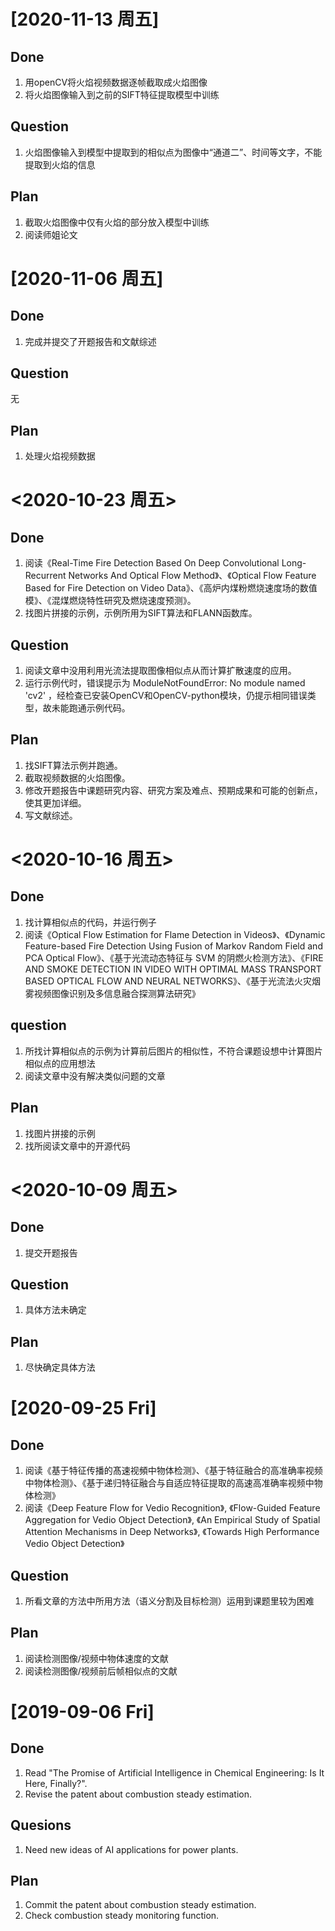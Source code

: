 * [2020-11-13 周五]
** Done
1. 用openCV将火焰视频数据逐帧截取成火焰图像
2. 将火焰图像输入到之前的SIFT特征提取模型中训练
** Question
1. 火焰图像输入到模型中提取到的相似点为图像中“通道二”、时间等文字，不能提取到火焰的信息
** Plan
1. 截取火焰图像中仅有火焰的部分放入模型中训练
2. 阅读师姐论文
* [2020-11-06 周五]
** Done
1. 完成并提交了开题报告和文献综述
** Question
无
** Plan
1. 处理火焰视频数据
* <2020-10-23 周五>
** Done
1. 阅读《Real-Time Fire Detection Based On Deep Convolutional Long-Recurrent Networks And Optical Flow Method》、《Optical Flow Feature Based for Fire Detection on Video Data》、《高炉内煤粉燃烧速度场的数值模》、《混煤燃烧特性研究及燃烧速度预测》。
2. 找图片拼接的示例，示例所用为SIFT算法和FLANN函数库。
** Question
1. 阅读文章中没用利用光流法提取图像相似点从而计算扩散速度的应用。
2. 运行示例代时，错误提示为 ModuleNotFoundError: No module named 'cv2' ，经检查已安装OpenCV和OpenCV-python模块，仍提示相同错误类型，故未能跑通示例代码。
** Plan
1. 找SIFT算法示例并跑通。
2. 截取视频数据的火焰图像。
3. 修改开题报告中课题研究内容、研究方案及难点、预期成果和可能的创新点，使其更加详细。
4. 写文献综述。
* <2020-10-16 周五>
** Done
1. 找计算相似点的代码，并运行例子
2. 阅读《Optical Flow Estimation for Flame Detection in Videos》、《Dynamic Feature-based Fire Detection Using Fusion of Markov Random Field and PCA Optical Flow》、《基于光流动态特征与 SVM 的阴燃火检测方法》、《FIRE AND SMOKE DETECTION IN VIDEO WITH OPTIMAL MASS TRANSPORT BASED OPTICAL FLOW AND NEURAL NETWORKS》、《基于光流法火灾烟雾视频图像识别及多信息融合探测算法研究》
** question
1. 所找计算相似点的示例为计算前后图片的相似性，不符合课题设想中计算图片相似点的应用想法
2. 阅读文章中没有解决类似问题的文章
** Plan
1. 找图片拼接的示例
2. 找所阅读文章中的开源代码
* <2020-10-09 周五>
** Done
1. 提交开题报告
** Question
1. 具体方法未确定
** Plan
1. 尽快确定具体方法
* [2020-09-25 Fri]
** Done
1. 阅读《基于特征传播的髙速视頻中物体检测》、《基于特征融合的高准确率视频中物体检测》、《基于递归特征融合与自适应特征提取的高速高准确率视频中物体检测》
2. 阅读《Deep Feature Flow for Vedio Recognition》, 《Flow-Guided Feature Aggregation for Vedio Object Detection》, 《An Empirical Study of Spatial Attention Mechanisms in Deep Networks》, 《Towards High Performance Vedio Object Detection》
** Question
1. 所看文章的方法中所用方法（语义分割及目标检测）运用到课题里较为困难
** Plan
1. 阅读检测图像/视频中物体速度的文献
2. 阅读检测图像/视频前后帧相似点的文献
* [2019-09-06 Fri]
** Done
1. Read "The Promise of Artificial Intelligence in Chemical Engineering: Is It Here, Finally?".
2. Revise the patent about combustion steady estimation.
** Quesions
1. Need new ideas of AI applications for power plants.
** Plan
1. Commit the patent about combustion steady estimation.
2. Check combustion steady monitoring function.
   
